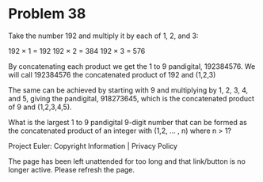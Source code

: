 *   Problem 38

   Take the number 192 and multiply it by each of 1, 2, and 3:

     192 × 1 = 192
     192 × 2 = 384
     192 × 3 = 576

   By concatenating each product we get the 1 to 9 pandigital, 192384576. We
   will call 192384576 the concatenated product of 192 and (1,2,3)

   The same can be achieved by starting with 9 and multiplying by 1, 2, 3, 4,
   and 5, giving the pandigital, 918273645, which is the concatenated product
   of 9 and (1,2,3,4,5).

   What is the largest 1 to 9 pandigital 9-digit number that can be formed as
   the concatenated product of an integer with (1,2, ... , n) where n > 1?

   Project Euler: Copyright Information | Privacy Policy

   The page has been left unattended for too long and that link/button is no
   longer active. Please refresh the page.
